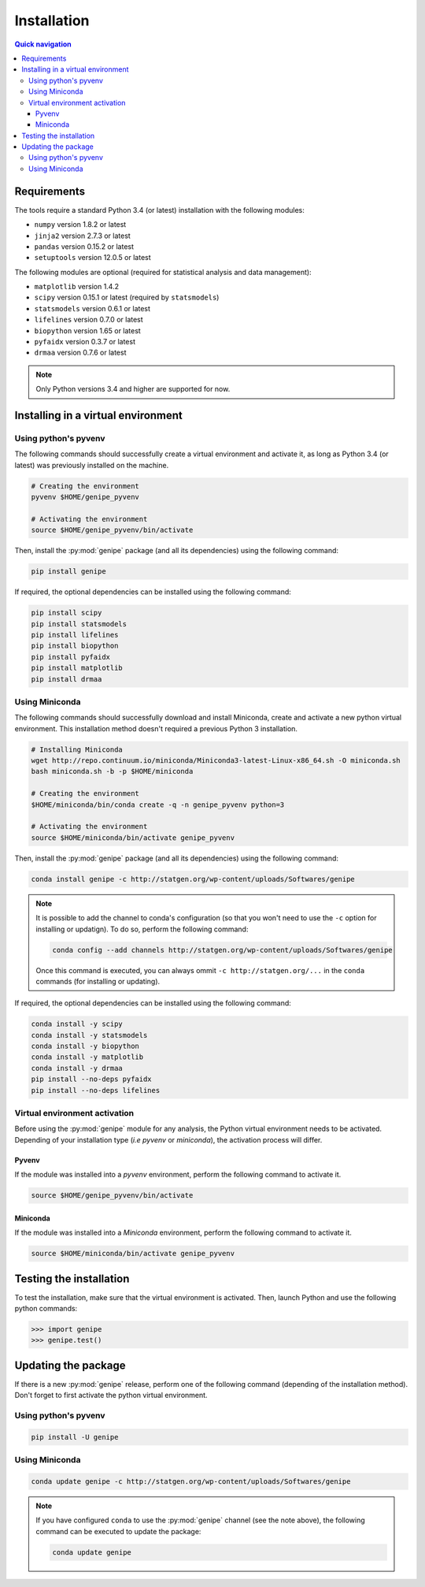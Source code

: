 Installation
=============

.. contents:: Quick navigation


.. _install-requirements:

Requirements
-------------

The tools require a standard Python 3.4 (or latest) installation with the
following modules:

* ``numpy`` version 1.8.2 or latest
* ``jinja2`` version 2.7.3 or latest
* ``pandas`` version 0.15.2 or latest
* ``setuptools`` version 12.0.5 or latest

The following modules are optional (required for statistical analysis and data
management):

* ``matplotlib`` version 1.4.2
* ``scipy`` version 0.15.1 or latest (required by ``statsmodels``)
* ``statsmodels`` version 0.6.1 or latest
* ``lifelines`` version 0.7.0 or latest
* ``biopython`` version 1.65 or latest
* ``pyfaidx`` version 0.3.7 or latest
* ``drmaa`` version 0.7.6 or latest

.. note::

   Only Python versions 3.4 and higher are supported for now.


.. _install-virt:

Installing in a virtual environment
------------------------------------


.. _install-pyvenv:

Using python's pyvenv
^^^^^^^^^^^^^^^^^^^^^^

The following commands should successfully create a virtual environment and
activate it, as long as Python 3.4 (or latest) was previously installed on the
machine.

.. code-block:: bash

   # Creating the environment
   pyvenv $HOME/genipe_pyvenv

   # Activating the environment
   source $HOME/genipe_pyvenv/bin/activate

Then, install the :py:mod:`genipe` package (and all its dependencies) using the
following command:

.. code-block:: bash

   pip install genipe

If required, the optional dependencies can be installed using the following
command:

.. code-block:: bash

   pip install scipy
   pip install statsmodels
   pip install lifelines
   pip install biopython
   pip install pyfaidx
   pip install matplotlib
   pip install drmaa


.. _install-miniconda:

Using Miniconda
^^^^^^^^^^^^^^^^

The following commands should successfully download and install Miniconda,
create and activate a new python virtual environment. This installation method
doesn't required a previous Python 3 installation.

.. code-block:: bash

   # Installing Miniconda
   wget http://repo.continuum.io/miniconda/Miniconda3-latest-Linux-x86_64.sh -O miniconda.sh
   bash miniconda.sh -b -p $HOME/miniconda

   # Creating the environment
   $HOME/miniconda/bin/conda create -q -n genipe_pyvenv python=3

   # Activating the environment
   source $HOME/miniconda/bin/activate genipe_pyvenv

Then, install the :py:mod:`genipe` package (and all its dependencies) using the
following command:

.. code-block:: bash

   conda install genipe -c http://statgen.org/wp-content/uploads/Softwares/genipe

.. note::

   It is possible to add the channel to conda's configuration (so that you
   won't need to use the ``-c`` option for installing or updatign). To do so,
   perform the following command:

   .. code-block:: bash

      conda config --add channels http://statgen.org/wp-content/uploads/Softwares/genipe

   Once this command is executed, you can always ommit
   ``-c http://statgen.org/...`` in the ``conda`` commands (for installing or
   updating).

If required, the optional dependencies can be installed using the following
command:

.. code-block:: bash

   conda install -y scipy
   conda install -y statsmodels
   conda install -y biopython
   conda install -y matplotlib
   conda install -y drmaa
   pip install --no-deps pyfaidx
   pip install --no-deps lifelines


.. _genipe-pyvenv-activation:

Virtual environment activation
^^^^^^^^^^^^^^^^^^^^^^^^^^^^^^^

Before using the :py:mod:`genipe` module for any analysis, the Python virtual
environment needs to be activated. Depending of your installation type (*i.e*
*pyvenv* or *miniconda*), the activation process will differ.


Pyvenv
"""""""

If the module was installed into a *pyvenv* environment, perform the following
command to activate it.

.. code-block:: bash

   source $HOME/genipe_pyvenv/bin/activate


Miniconda
""""""""""

If the module was installed into a *Miniconda* environment, perform the
following command to activate it.

.. code-block:: bash

   source $HOME/miniconda/bin/activate genipe_pyvenv


.. _install-test:

Testing the installation
-------------------------

To test the installation, make sure that the virtual environment is activated.
Then, launch Python and use the following python commands:

.. code-block:: python

   >>> import genipe
   >>> genipe.test()


.. _install-update:

Updating the package
---------------------

If there is a new :py:mod:`genipe` release, perform one of the following
command (depending of the installation method). Don't forget to first activate
the python virtual environment.


Using python's pyvenv
^^^^^^^^^^^^^^^^^^^^^^

.. code-block:: bash

   pip install -U genipe


Using Miniconda
^^^^^^^^^^^^^^^^

.. code-block:: bash

   conda update genipe -c http://statgen.org/wp-content/uploads/Softwares/genipe

.. note::

   If you have configured ``conda`` to use the :py:mod:`genipe` channel (see
   the note above), the following command can be executed to update the
   package:

   .. code-block:: bash

      conda update genipe

